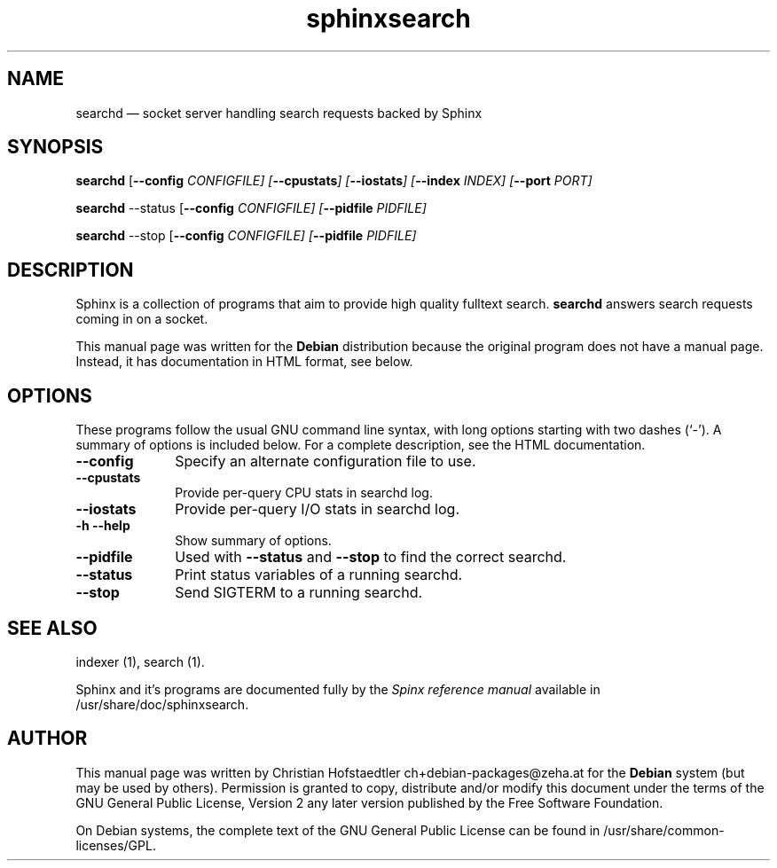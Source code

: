.TH "sphinxsearch" "1" 
.SH "NAME" 
searchd \(em socket server handling search requests backed by Sphinx 
.SH "SYNOPSIS" 
.PP 
\fBsearchd\fR [\fB\-\-config \fICONFIGFILE\fR\fP]  [\fB\-\-cpustats\fP]  [\fB\-\-iostats\fP]  [\fB\-\-index \fIINDEX\fR\fP]  [\fB\-\-port \fIPORT\fR\fP]  
.PP 
\fBsearchd\fR \-\-status [\fB\-\-config \fICONFIGFILE\fR\fP]  [\fB\-\-pidfile \fIPIDFILE\fR\fP]  
.PP 
\fBsearchd\fR \-\-stop [\fB\-\-config \fICONFIGFILE\fR\fP]  [\fB\-\-pidfile \fIPIDFILE\fR\fP]  
.SH "DESCRIPTION" 
.PP 
Sphinx is a collection of programs that aim to provide high  
quality fulltext search. \fBsearchd\fR answers search 
requests coming in on a socket. 
.PP 
This manual page was written for the \fBDebian\fP distribution 
because the original program does not have a manual page. 
Instead, it has documentation in HTML format, see below. 
.SH "OPTIONS" 
.PP 
These programs follow the usual GNU command line syntax, 
with long options starting with two dashes (`\-').  A summary of 
options is included below.  For a complete description, see the 
HTML documentation. 
.IP "\fB\-\-config\fP         " 10 
Specify an alternate configuration file to use. 
.IP "\fB\-\-cpustats\fP         " 10 
Provide per-query CPU stats in searchd log. 
.IP "\fB\-\-iostats\fP         " 10 
Provide per-query I/O stats in searchd log. 
.IP "\fB-h\fP           \fB\-\-help\fP         " 10 
Show summary of options. 
.IP "\fB\-\-pidfile\fP         " 10 
Used with \fB\-\-status\fP and \fB\-\-stop\fP to find the correct searchd. 
.IP "\fB\-\-status\fP         " 10 
Print status variables of a running searchd. 
.IP "\fB\-\-stop\fP         " 10 
Send SIGTERM to a running searchd. 
.SH "SEE ALSO" 
.PP 
indexer (1), search (1). 
.PP 
Sphinx and it's programs are documented fully by the \fISpinx reference manual\fP available  
in /usr/share/doc/sphinxsearch. 
.SH "AUTHOR" 
.PP 
This manual page was written by Christian Hofstaedtler ch+debian-packages@zeha.at for 
the \fBDebian\fP system (but may be used by others).  Permission is 
granted to copy, distribute and/or modify this document under 
the terms of the GNU General Public License, Version 2 any 
later version published by the Free Software Foundation. 
 
.PP 
On Debian systems, the complete text of the GNU General Public 
License can be found in /usr/share/common-licenses/GPL. 
 
.\" created by instant / docbook-to-man, Fri 26 Aug 2011, 08:07 
